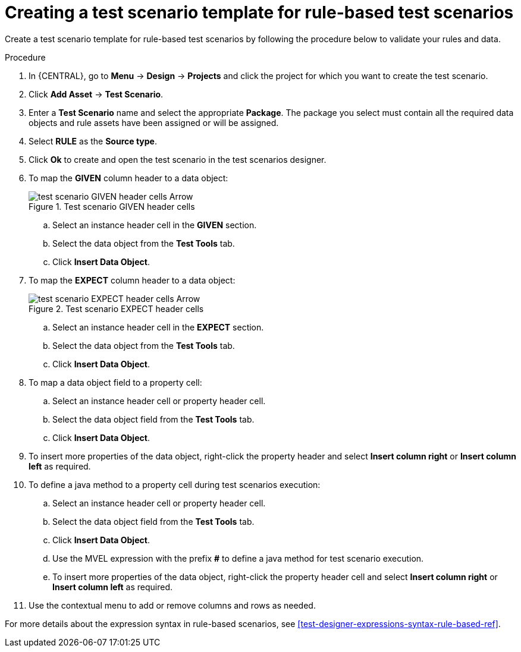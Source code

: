 [id='test-designer-create-test-template-rule-based-proc']
= Creating a test scenario template for rule-based test scenarios

Create a test scenario template for rule-based test scenarios by following the procedure below to validate your rules and data.

.Procedure
. In {CENTRAL}, go to *Menu* -> *Design* -> *Projects* and click the project for which you want to create the test scenario.
. Click *Add Asset* -> *Test Scenario*.
. Enter a *Test Scenario* name and select the appropriate *Package*. The package you select must contain all the required data objects and rule assets have been assigned or will be assigned.
. Select *RULE* as the *Source type*.
. Click *Ok* to create and open the test scenario in the test scenarios designer.
. To map the *GIVEN* column header to a data object:
+

.Test scenario GIVEN header cells
image::project-data/test_scenario_GIVEN_header_cells_Arrow.png[]
+
.. Select an instance header cell in the *GIVEN* section.
.. Select the data object from the *Test Tools* tab.
.. Click *Insert Data Object*.
. To map the *EXPECT* column header to a data object:
+

.Test scenario EXPECT header cells
image::project-data/test_scenario_EXPECT_header_cells_Arrow.png[]
+
.. Select an instance header cell in the *EXPECT* section.
.. Select the data object from the *Test Tools* tab.
.. Click *Insert Data Object*.
. To map a data object field to a property cell:
.. Select an instance header cell or property header cell.
.. Select the data object field from the *Test Tools* tab.
.. Click *Insert Data Object*.
. To insert more properties of the data object, right-click the property header and select *Insert column right* or *Insert column left* as required.
. To define a java method to a property cell during test scenarios execution:
.. Select an instance header cell or property header cell.
.. Select the data object field from the *Test Tools* tab.
.. Click *Insert Data Object*.
.. Use the MVEL expression with the prefix *#* to define a java method for test scenario execution.
.. To insert more properties of the data object, right-click the property header cell and select *Insert column right* or *Insert column left* as required.
. Use the contextual menu to add or remove columns and rows as needed.

For more details about the expression syntax in rule-based scenarios, see xref:test-designer-expressions-syntax-rule-based-ref[].
